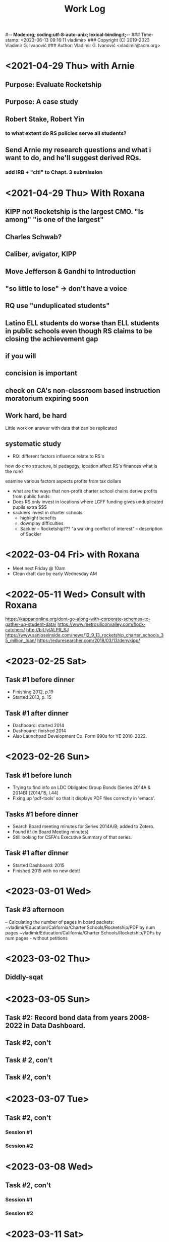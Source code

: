 #-*- Mode:org; coding:utf-8-auto-unix; lexical-binding:t;-*-
### Time-stamp: <2023-06-13 09:16:11 vladimir>
### Copyright (C) 2019-2023 Vladimir G. Ivanović
### Author: Vladimir G. Ivanović <vladimir@acm.org>
#+startup: overview
#+title: Work Log

* <2021-04-29 Thu> with Arnie
** Purpose: Evaluate Rocketship
** Purpose: A case study
** Robert Stake, Robert Yin
*** to what extent do RS policies serve all students? 
** Send Arnie my research questions and what i want to do, and he'll suggest derived RQs.
*** add IRB + "citi" to Chapt. 3 submission
* <2021-04-29 Thu> With Roxana
** KIPP not Rocketship is the largest CMO. "Is among" "is one of the largest"
** Charles Schwab?
** Caliber, avigator, KIPP
** Move Jefferson & Gandhi to Introduction
** "so little to lose" -> don't have a voice
** RQ use "unduplicated students"
** Latino ELL students do worse than ELL students in public schools even though RS claims to be closing the achievement gap
** if you will
** concision is important
** check on CA's non-classroom based instruction moratorium expiring soon

** Work hard, be hard
Little work on
answer with data that can be replicated
** systematic study
-  RQ: different factors influence relate to RS's
how do  cmo structure, bl pedagogy, location 
  affect RS's finances
  what is the role?

  examine various factors aspects profits from tax dollars

- what are the ways that non-profit charter school chains derive profits from public funds
- Does RS only invest in locations where LCFF funding gives unduplicated pupils extra $$$
- sacklers invest in charter schools
  - highlight benefits
  - downplay difficulties
  - Sackler – Rocketship???
    "a walking conflict of interest" – description of Sackler
* <2022-03-04 Fri> with Roxana
- Meet next Friday @ 10am
- Clean draft due by early Wednesday AM

* <2022-05-11 Wed> Consult with Roxana
	https://kappanonline.org/dont-go-along-with-corporate-schemes-to-gather-up-student-data/
	https://www.metrosiliconvalley.com/flock-catchers/
	http://bit.ly/ALPR_SJ
	https://www.sanjoseinside.com/news/12_9_13_rocketship_charter_schools_35_million_loan/
	https://eduresearcher.com/2018/03/13/denykipp/

* <2023-02-25 Sat>
** Task #1 before dinner
:LOGBOOK:
CLOCK: [2023-02-25 Sat 18:01]--[2023-02-25 Sat 19:25] =>  1:24
:END:
- Finishing 2012, p.19
- Started 2013, p. 15
** Task #1 after dinner
:LOGBOOK:
CLOCK: [2023-02-25 Sat 21:17]--[2023-02-25 Sat 23:02] =>  1:45
:END:
- Dashboard: started 2014
- Dashboard: finished 2014
- Also Launchpad Development Co. Form 990s for YE 2010–2022.
* <2023-02-26 Sun>
** Task #1 before lunch
:LOGBOOK:
CLOCK: [2023-02-26 Sun 11:45]--[2023-02-26 Sun 12:31] =>  0:46
:END:
- Trying to find info on LDC Obligated Group Bonds (Series 2014A & 2014B) [2014/15, l.44] 
- Fixing up 'pdf-tools' so that it displays PDF files correctly in 'emacs'.
** Tasks #1 before dinner
:LOGBOOK:
CLOCK: [2023-02-26 Sun 17:58]--[2023-02-26 Sun 19:23] =>  1:25
:END:
- Search Board meeting minutes for Series 2014A/B; added to Zotero. 
- Found it! (in Board Meeting minutes)
- Still looking for CSFA's Executive Summary of that series.
**  Task #1 after dinner
:LOGBOOK:
CLOCK: [2023-02-26 Sun 20:16]--[2023-02-26 Sun 21:09] =>  0:53
:END:
- Started Dashboard: 2015
- Finished 2015 with no new debt!

* <2023-03-01 Wed>
:LOGBOOK:
CLOCK: [2023-03-01 Wed 14:30]--[2023-03-01 Wed 16:10] =>  1:40
:END:
** Task #3 afternoon
– Calculating the number of pages in board packets:                                                                                                                   ~vladimir/Education/California/Charter Schools/Rocketship/PDF by num pages
~vladimir/Education/California/Charter Schools/Rocketship/PDFs by num pages - without petitions

* <2023-03-02 Thu>
**  Diddly-sqat
:LOGBOOK:
CLOCK: [2023-03-02 Thu 14:00]--[2023-03-02 Thu 15:05] =>  1:05
:END:

* <2023-03-05 Sun>
** Task #2: Record bond data from years 2008-2022 in Data Dashboard.
:LOGBOOK:
CLOCK: [2023-03-05 Sun 14:51]--[2023-03-05 Sun 18:51] =>  4:00
:END:
** Task #2, con't
:LOGBOOK:
CLOCK: [2023-03-05 Sun 20:52]--[2023-03-05 Sun 21:18] =>  0:26
:END:
** Task # 2, con't
** Task #2, con't
:LOGBOOK:
CLOCK: [2023-03-06 Mon 13:13]--[2023-03-06 Mon 14:42] =>  1:29
:END:
* <2023-03-07 Tue>
** Task #2, con't
*** Session #1
:LOGBOOK:
CLOCK: [2023-03-07 Tue 12:41]--[2023-03-07 Tue 14:47] =>  2:06
:END:
*** Session #2
:LOGBOOK:
CLOCK: [2023-03-07 Tue 15:35]--[2023-03-07 Tue 16:24] =>  0:49
:END:
* <2023-03-08 Wed>
** Task #2, con't
*** Session #1
:LOGBOOK:
CLOCK: [2023-03-08 Wed 08:59]--[2023-03-08 Wed 12:03] =>  3:04
:END:
*** Session #2
:LOGBOOK:
CLOCK: [2023-03-08 Wed 14:10]--[2023-03-08 Wed 14:30] =>  0:20
:END:
* <2023-03-11 Sat>
** Task #2b
*** Session #1
:LOGBOOK:
CLOCK: [2023-03-12 Sun 16:20]--[2023-03-12 Sun 18:45] =>  2:25
CLOCK: [2023-03-11 Sat 14:40]--[2023-03-11 Sat 15:49] =>  1:09
CLOCK: [2023-03-11 Sat 12:37]--[2023-03-11 Sat 14:30] =>  1:53
:END:
*** Session #2
:LOGBOOK:
CLOCK: [2023-03-12 Sun 19:15]--[2023-03-12 Sun 19:57] =>  0:42
:END:
** Task #2a & b
*** Session #3
:LOGBOOK:
CLOCK: [2023-03-12 Sun 19:15]--[2023-03-12 Sun 23:40] =>  4:25
:END:

<2023-03-13 Mon>
* <2023-03-13 Mon>
** Task #2a & b
*** Session #1
:LOGBOOK:
CLOCK: [2023-03-13 Mon 11:12]--[2023-03-13 Mon 13:26] =>  2:14
:END:
** Doctoral Consultation with Roxana
:LOGBOOK:
CLOCK: [2023-03-13 Mon 13:26]--[2023-03-13 Mon 13:55] =>  0:29
:END:

* <2023-03-20 Mon>
** Task #2a
:LOGBOOK:
CLOCK: [2023-03-21 Tue 11:07]--[2023-03-21 Tue 11:08] =>  0:01
CLOCK: [2023-03-20 Mon 21:01]--[2023-03-20 Mon 22:07] =>  1:06
CLOCK: [2023-03-20 Mon 17:25]--[2023-03-20 Mon 18:10] =>  0:45
CLOCK: [2023-03-20 Mon 12:05]--[2023-03-20 Mon 12:25] =>  0:20
CLOCK: [2023-03-20 Mon 10:13]--[2023-03-20 Mon 10:52] =>  0:39
:END:
* <2023-03-21 Tue>
** Task #2a
:LOGBOOK:
CLOCK: [2023-03-21 Tue 13:10]--[2023-03-21 Tue 13:57] =>  0:47
CLOCK: [2023-03-21 Tue 10:00]--[2023-03-21 Tue 11:10] =>  1:10
:END:
* <2023-03-24 Fri>
:LOGBOOK:
CLOCK: [2023-03-25 Sat 22:00]--[2023-03-25 Sat 22:00] =>  0:00
:END:
**                                                                  :LOGBOOK:
CLOCK: [2023-03-24 Fri 11:09]--[2023-03-24 Fri 15:45] =>  4:36
:END:
* <2023-03-25 Sat>
:LOGBOOK:
CLOCK: [2023-03-25 Sat 16:37]--[2023-03-25 Sat 22:00] =>  5:23
:END:
* <2023-03-26 Sun>
:LOGBOOK:
CLOCK: [2023-03-26 Sun 13:03]--[2023-03-26 Sun 14:52] =>  1:49
:END:
* <2023-03-28 Tue>
:LOGBOOK:
CLOCK: [2023-03-28 Tue 17:52]--[2023-03-28 Tue 18:10] =>  0:18
:END:
* <2023-03-29 Wed>
** Task #5
- Conveniently, municipal securities, including charter school bonds, are exempt from SEC reporting requiements
:LOGBOOK:
CLOCK: [2023-03-29 Wed 20:41]--[2023-03-30 Thu 00:02] =>  3:21
:END:
* <2023-03-31 Fri>
** Tasks #5 & #6
:LOGBOOK:
CLOCK: [2023-03-31 Fri 07:54]--[2023-03-31 Fri 12:15] =>  4:21
:END:
* <2023-04-02 Sun>
** Tasks #5, #6, #7
:LOGBOOK:
CLOCK: [2023-04-02 Sun 11:08]--[2023-04-02 Sun 12:27] =>  1:19
:END:
* <2023-04-03 Mon>
** Tasks #5, #6, #7
:LOGBOOK:
CLOCK: [2023-04-03 Mon 11:10]--[2023-04-03 Mon 13:35] =>  2:25
:END:
* <2023-04-06 Thu>
** Task #4
:LOGBOOK:
CLOCK: [2023-04-06 Thu 21:16]--[2023-04-06 Thu 23:15] =>  1:59
:END:
* <2023-04-07 Fri>
** Task #4
:LOGBOOK:
CLOCK: [2023-04-07 Fri 19:19]--[2023-04-07 Fri 21:20] =>  2:01
:END:
:** <2023-04-10 Mon>
** Check in with Roxana
:LOGBOOK:
CLOCK: [2023-04-10 Mon 13:30]--[2023-04-10 Mon 14:22] =>  0:52
:END:
* <2023-04-11 Tue>
** Task #10
:LOGBOOK:
CLOCK: [2023-04-11 Tue 13:11]--[2023-04-11 Tue 16:00] =>  2:49
:END:
* <2023-04-12 Wed>
** Screwing around trying to get Google Drive @ sjsu.edu to work
- PIA US West Optimized Streaming doesn't work???
:LOGBOOK:
CLOCK: [2023-04-12 Wed 17:25]--[2023-04-12 Wed 18:33] =>  1:08
:END:
* <2023-04-17 Mon>
** Task #7: Read up  on NewSchools venture fund & New Markets Tax Credit
:LOGBOOK:
CLOCK: [2023-04-17 Mon 15:24]--[2023-04-17 Mon 18:40] =>  3:16
CLOCK: [2023-04-17 Mon 07:40]--[2023-04-17 Mon 10:40] =>  3:00
:END:
* <2023-04-21 Fri>
** Task #7: NMTC & conduit bonds
:LOGBOOK:
CLOCK: [2023-04-21 Fri 09:30]--[2023-04-21 Fri 12:01] =>  2:31
:END:
** Task #12 Leases
:LOGBOOK:
CLOCK: [2023-04-21 Fri 15:21]--[2023-04-21 Fri 16:45] =>  1:24
:END:
* <2023-04-24 Mon>
** Task #12 Leases
:LOGBOOK:
CLOCK: [2023-04-24 Mon 09:21]--[2023-04-24 Mon 11:32] =>  2:11
:END:
** Consult with Roxana
* <2023-04-28 Fri>
** Charter school facilties grants & leases
* <2023-05-06 Sat>
** Reconciling SB740 payments with declared revenue
:LOGBOOK:
CLOCK: [2023-05-06 Sat 20:50]--[2023-05-06 Sat 22:36] =>  1:46
CLOCK: [2023-05-06 Sat 09:03]--[2023-05-06 Sat 11:44] =>  2:41
:END:

* <2023-05-07 Sun>
** Still reconciling SB740 payments with declared revenue and making sure I can remake the PDF.
:LOGBOOK:
CLOCK: [2023-05-07 Sun 18:23]--[2023-05-07 Sun 19:45] =>  1:22
CLOCK: [2023-05-07 Sun 10:27]--[2023-05-07 Sun 12:22] =>  1:55
CLOCK: [2023-05-07 Sun 14:27]--[2023-05-07 Sun 17:40] =>  3:13
:END:

* <2023-05-08 Mon>
** Gathering SB740 payments using CSFA data
:LOGBOOK:
CLOCK: [2023-05-08 Mon 08:06]--[2023-05-08 Mon 09:36] =>  1:30
:END:

* <2023-06-01 Thu>
** Performed maintenance on ~/Ed.D./Dissertation/Chapter_4 an ~/Dropbox/EDD/Dissertation/Chapter_4.
:LOGBOOK:
CLOCK: [2023-06-01 Thu 10:53]--[2023-06-01 Thu 11:33] =>  0:40
:END:
** Editing Introduction.tex and Methods.tex
:LOGBOOK:
CLOCK: [2023-06-01 Thu 14:16]--[2023-06-01 Thu 17:23] =>  3:07
CLOCK: [2023-06-01 Thu 11:34]--[2023-06-01 Thu 12:44] =>  1:10
:END:
* <2023-06-02 Fri>
** Editing Methods.tex
:LOGBOOK:
CLOCK: [2023-06-02 Fri 14:45]--[2023-06-02 Fri 17:02] =>  2:17
CLOCK: [2023-06-02 Fri 13:13]--[2023-06-02 Fri 13:23] =>  0:10
:END:
* <2023-06-03 Sat>
** Editing Methods.tex
* <2023-06-06 Tue>
** Editing Methods.tex
:LOGBOOK:
CLOCK: [2023-06-06 Tue 21:48]--[2023-06-06 Tue 22:18] =>  0:30
CLOCK: [2023-06-06 Tue 15:28]--[2023-06-06 Tue 15:48] =>  0:20
:END:
* <2023-06-11 Sun>
* ** Restoring Chapter 3 from backups
:LOGBOOK:
CLOCK: [2023-06-11 Sun 10:26]--[2023-06-11 Sun 13:28] =>  3:02
:END:
** Back to work on Methods.4tex starting with the last preserved edit after Section 3.2.1 State and Federal Filings (new p. 62)
:LOGBOOK:
CLOCK: [2023-06-11 Sun 13:20]--[2023-06-11 Sun 18:10] =>  4:50
:END:
** Methods.tex, ending on p. {old/66, new/64}
:LOGBOOK:
CLOCK: [2023-06-11 Sun 19:37]—-[2023-06-11 Sun 22:09] => 2:32
:END:
* <2023-06-12 Mon>
** Back to Methods.tex
:LOGBOOK:
CLOCK: [2023-06-12 Mon 12:12]--[2023-06-12 Mon 13:32] =>  1:20
:END:
* <2023-06-13 Tue>
** Methods.tex, con't
:LOGBOOK:
CLOCK: [2023-06-13 Tue 09:16]
:END:
* 
